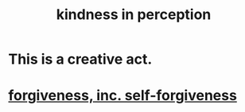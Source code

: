 :PROPERTIES:
:ID:       1896c1b6-11a5-4a10-a350-1713acbbd6c6
:END:
#+title: kindness in perception
* This is a creative act.
* [[id:8647bcfc-d5ef-45c3-b6ad-fc7789f0fad2][forgiveness, inc. self-forgiveness]]
